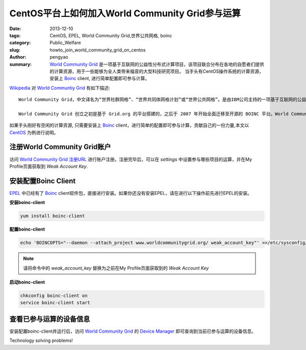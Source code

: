 CentOS平台上如何加入World Community Grid参与运算
#####################################################

:date: 2013-12-10
:tags: CentOS, EPEL, World Community Grid,世界公共网格, boinc
:category: Public_Welfare
:slug: howto_join_world_community_grid_on_centos
:author: pengyao
:summary: `World Community Grid`_ 是一项基于互联网的公益性分布式计算项目，该项目联合分布在各地的自愿者们提供的计算资源，用于一些能够为全人类带来福音的大型科技研究项目。 当手头有CentOS操作系统的计算资源，安装上 `Boinc`_ client, 进行简单配置即可参与计算。

`Wikipedia`_ 对 `World Communtiy Grid <http://zh.wikipedia.org/wiki/%E4%B8%96%E7%95%8C%E5%85%AC%E5%85%B1%E7%BD%91%E6%A0%BC>`_ 有如下描述::

    World Community Grid，中文译名为“世界社群网格”、“世界共同体网格计划”或“世界公共网格”。是由IBM公司主持的一项基于互联网的公益性分布式计算项目，开始于2004年11月16日。该项目将联合分布于世界各地的志愿者们提供的计算资源，用于一些能为全人类带来福音的大型科学研究项目。
    
    World Community Grid 创立之初是基于 Grid.org 的平台搭建的，之后于 2007 年开始全面迁移至开源的 BOINC 平台。World Community Grid 在底层计算平台的基础上，为具体的计算项目提供了一个更高层次的计算平台。

    
如果手头刚好有空闲的计算资源, 只需要安装上 `Boinc`_ client，进行简单的配置即可参与计算，贡献自己的一份力量,本文以 `CentOS`_ 为例进行说明。

注册World Community Grid账户
********************************

访问 `World Community Grid 注册URL <https://secure.worldcommunitygrid.org/reg/viewRegister.do>`_ 进行账户注册。注册完毕后，可以在 *settings* 中设置参与哪些项目的运算，并在My Profile页面获取到 *Weak Account Key*.

安装配置Boinc Client
************************
`EPEL`_ 中已经有了 `Boinc`_ client软件包，直接进行安装。如果你还没有安装EPEL，请在进行以下操作前先进行EPEL的安装。

**安装boinc-client**

.. code-block:: bash

    yum install boinc-client

**配置boinc-client**

.. code-block:: bash

    echo 'BOINCOPTS="--daemon --attach_project www.worldcommunitygrid.org/ weak_account_key"' >>/etc/sysconfig/boinc-client

.. note::

    请将命令中的 *weak_account_key* 替换为之前在My Profile页面获取到的 *Weak Account Key*

**启动boinc-client**

.. code-block:: bash

    chkconfig boinc-client on
    service boinc-client start

查看已参与运算的设备信息
****************************
安装配置boinc-client并运行后，访问 `World Community Grid`_ 的 `Device Manager <https://secure.worldcommunitygrid.org/ms/device/viewDevices.do>`_ 即可查询到当前已参与运算的设备信息。

Technology solving problems!


.. _Wikipedia: http://www.wikipedia.org/
.. _World Community Grid: http://www.worldcommunitygrid.org/
.. _Boinc: http://boinc.berkeley.edu/
.. _CentOS: http://www.centos.org/
.. _EPEL: http://fedoraproject.org/wiki/EPEL/zh-cn
